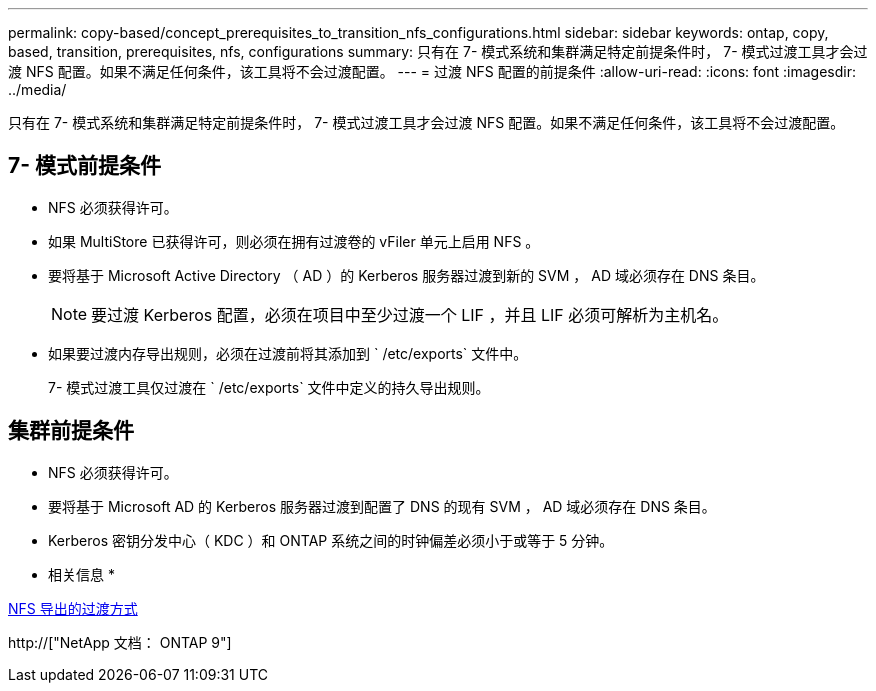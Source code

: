---
permalink: copy-based/concept_prerequisites_to_transition_nfs_configurations.html 
sidebar: sidebar 
keywords: ontap, copy, based, transition, prerequisites, nfs, configurations 
summary: 只有在 7- 模式系统和集群满足特定前提条件时， 7- 模式过渡工具才会过渡 NFS 配置。如果不满足任何条件，该工具将不会过渡配置。 
---
= 过渡 NFS 配置的前提条件
:allow-uri-read: 
:icons: font
:imagesdir: ../media/


[role="lead"]
只有在 7- 模式系统和集群满足特定前提条件时， 7- 模式过渡工具才会过渡 NFS 配置。如果不满足任何条件，该工具将不会过渡配置。



== 7- 模式前提条件

* NFS 必须获得许可。
* 如果 MultiStore 已获得许可，则必须在拥有过渡卷的 vFiler 单元上启用 NFS 。
* 要将基于 Microsoft Active Directory （ AD ）的 Kerberos 服务器过渡到新的 SVM ， AD 域必须存在 DNS 条目。
+

NOTE: 要过渡 Kerberos 配置，必须在项目中至少过渡一个 LIF ，并且 LIF 必须可解析为主机名。

* 如果要过渡内存导出规则，必须在过渡前将其添加到 ` /etc/exports` 文件中。
+
7- 模式过渡工具仅过渡在 ` /etc/exports` 文件中定义的持久导出规则。





== 集群前提条件

* NFS 必须获得许可。
* 要将基于 Microsoft AD 的 Kerberos 服务器过渡到配置了 DNS 的现有 SVM ， AD 域必须存在 DNS 条目。
* Kerberos 密钥分发中心（ KDC ）和 ONTAP 系统之间的时钟偏差必须小于或等于 5 分钟。


* 相关信息 *

xref:concept_how_nfs_exports_are_transitioned.adoc[NFS 导出的过渡方式]

http://["NetApp 文档： ONTAP 9"]
